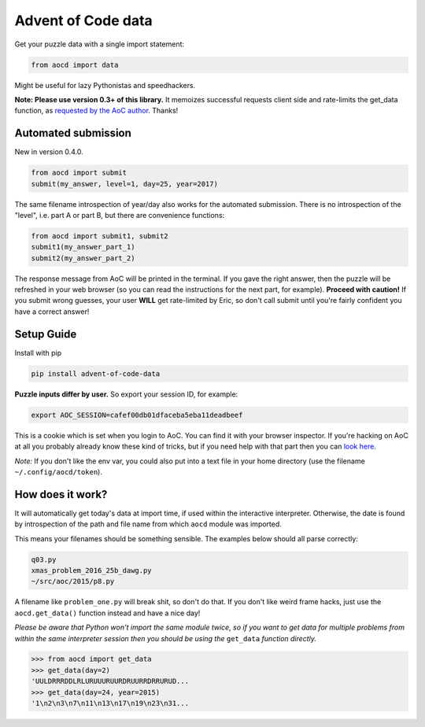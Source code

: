 Advent of Code data
===================

|pyversions|_ |pypi|_ |womm|_

.. |pyversions| image:: https://img.shields.io/pypi/pyversions/advent-of-code-data.svg
.. _pyversions: 

.. |pypi| image:: https://img.shields.io/pypi/v/advent-of-code-data.svg
.. _pypi: https://pypi.org/project/advent-of-code-data/

.. |womm| image:: https://cdn.rawgit.com/nikku/works-on-my-machine/v0.2.0/badge.svg
.. _womm: https://github.com/nikku/works-on-my-machine

Get your puzzle data with a single import statement:

.. code-block:: python

   from aocd import data

Might be useful for lazy Pythonistas and speedhackers.  

**Note:  Please use version 0.3+ of this library.**  It memoizes successful requests client side and rate-limits the get_data function, as `requested by the AoC author <https://www.reddit.com/r/adventofcode/comments/3v64sb/aoc_is_fragile_please_be_gentle/>`_.  Thanks!


Automated submission
--------------------

New in version 0.4.0.

.. code-block:: python

   from aocd import submit
   submit(my_answer, level=1, day=25, year=2017)

The same filename introspection of year/day also works for the automated submission.  There is no introspection of the "level", i.e. part A or part B, but there are convenience functions:

.. code-block:: python

   from aocd import submit1, submit2
   submit1(my_answer_part_1)
   submit2(my_answer_part_2)

The response message from AoC will be printed in the terminal. If you gave the right answer, then the puzzle will be refreshed in your web browser (so you can read the instructions for the next part, for example). **Proceed with caution!** If you submit wrong guesses, your user **WILL** get rate-limited by Eric, so don't call submit until you're fairly confident you have a correct answer!


Setup Guide
-----------

Install with pip

.. code-block:: bash

   pip install advent-of-code-data

**Puzzle inputs differ by user.**   So export your session ID, for example:

.. code-block:: bash

   export AOC_SESSION=cafef00db01dfaceba5eba11deadbeef

This is a cookie which is set when you login to AoC.  You can find it with
your browser inspector.  If you're hacking on AoC at all you probably already
know these kind of tricks, but if you need help with that part then you can 
`look here <https://github.com/wimglenn/advent-of-code/issues/1>`_.

*Note:* If you don't like the env var, you could also put into a text file 
in your home directory (use the filename ``~/.config/aocd/token``).


How does it work?
-----------------

It will automatically get today's data at import time, if used within the 
interactive interpreter.  Otherwise, the date is found by introspection of the
path and file name from which ``aocd`` module was imported.  

This means your filenames should be something sensible.  The examples below
should all parse correctly:

.. code-block::

   q03.py 
   xmas_problem_2016_25b_dawg.py
   ~/src/aoc/2015/p8.py

A filename like ``problem_one.py`` will break shit, so don't do that.  If 
you don't like weird frame hacks, just use the ``aocd.get_data()`` function 
instead and have a nice day!

*Please be aware that Python won't import the same module twice, so if you 
want to get data for multiple problems from within the same interpreter session
then you should be using the* ``get_data`` *function directly.*

.. code-block:: python

   >>> from aocd import get_data
   >>> get_data(day=2)
   'UULDRRRDDLRLURUUURUURDRUURRDRRURUD...
   >>> get_data(day=24, year=2015)
   '1\n2\n3\n7\n11\n13\n17\n19\n23\n31...
